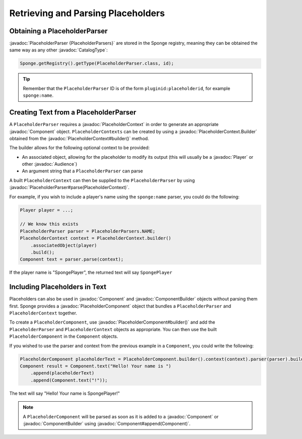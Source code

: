===================================
Retrieving and Parsing Placeholders
===================================

.. javadoc-import::
    net.kyori.adventure.audience.Audience
    net.kyori.adventure.text.Component
    net.kyori.adventure.text.ComponentBuilder
    org.spongepowered.api.CatalogType
    org.spongepowered.api.entity.living.player.Player
    org.spongepowered.api.service.placeholder.PlaceholderContext
    org.spongepowered.api.service.placeholder.PlaceholderContext.Builder
    org.spongepowered.api.service.placeholder.PlaceholderParser
    org.spongepowered.api.service.placeholder.PlaceholderComponent
    org.spongepowered.api.service.placeholder.PlaceholderComponent.Builder


Obtaining a PlaceholderParser
=============================

:javadoc:`PlaceholderParser {PlaceholderParsers}` are stored in the Sponge registry, meaning they can be obtained the
same way as any other :javadoc:`CatalogType`:

.. code-block:: java

  Sponge.getRegistry().getType(PlaceholderParser.class, id);


.. tip::

  Remember that the ``PlaceholderParser`` ID is of the form ``pluginid:placeholderid``, for example ``sponge:name``.

Creating Text from a PlaceholderParser
======================================

A ``PlaceholderParser`` requires a :javadoc:`PlaceholderContext` in order to generate an appropriate :javadoc:`Component`
object. ``PlaceholderContexts`` can be created by using a :javadoc:`PlaceholderContext.Builder` obtained from the 
:javadoc:`PlaceholderContext#builder()` method.

The builder allows for the following optional context to be provided:

* An associated object, allowing for the placeholder to modify its output (this will usually be a :javadoc:`Player` or 
  other :javadoc:`Audience`)
* An argument string that a ``PlaceholderParser`` can parse

A built ``PlaceholderContext`` can then be supplied to the ``PlaceholderParser`` by using 
:javadoc:`PlaceholderParser#parse(PlaceholderContext)`.

For example, if you wish to include a player's name using the ``sponge:name`` parser, you could do the following:

.. code-block:: java
  
  Player player = ...;

  // We know this exists
  PlaceholderParser parser = PlaceholderParsers.NAME;
  PlaceholderContext context = PlaceholderContext.builder()
      .associatedObject(player)
      .build();
  Component text = parser.parse(context);
  

If the player name is "SpongePlayer", the returned text will say ``SpongePlayer``

Including Placeholders in Text
==============================

Placeholders can also be used in :javadoc:`Component` and :javadoc:`ComponentBuilder` objects without parsing them
first. Sponge provides a :javadoc:`PlaceholderComponent` object that bundles a ``PlaceholderParser`` and 
``PlaceholderContext`` together.

To create a ``PlaceholderComponent``, use :javadoc:`PlaceholderComponent#builder()` and add the ``PlaceholderParser`` and 
``PlaceholderContext`` objects as appropriate. You can then use the built ``PlaceholderComponent`` in the ``Component`` objects.

If you wished to use the parser and context from the previous example in a ``Component``, you could write the following:

.. code-block:: java
    
    PlaceholderComponent placeholderText = PlaceholderComponent.builder().context(context).parser(parser).build();
    Component result = Component.text("Hello! Your name is ")
        .append(placeholderText)
        .append(Component.text("!"));

The text will say "Hello! Your name is SpongePlayer!"

.. note::
    
    A ``PlaceholderComponent`` will be parsed as soon as it is added to a :javadoc:`Component` or :javadoc:`ComponentBuilder` using :javadoc:`Component#append(Component)`.
